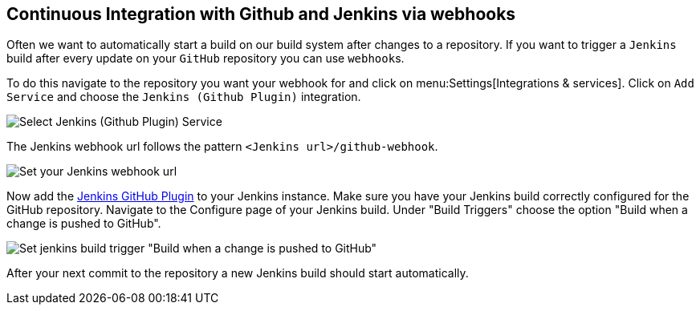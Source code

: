 == Continuous Integration with Github and Jenkins via webhooks

Often we want to automatically start a build on our build system after changes to a repository.
If you want to trigger a `Jenkins` build after every update on your `GitHub` repository you can use ``webhook``s.

To do this navigate to the repository you want your webhook for and click on menu:Settings[Integrations & services].
Click on `Add Service` and choose the `Jenkins (Github Plugin)` integration.


image::jenkins/github_jenkins_plugin0.png[Select Jenkins (Github Plugin) Service]

The Jenkins webhook url follows the pattern `<Jenkins url>/github-webhook`.

image::jenkins/github_jenkins_plugin1.png[Set your Jenkins webhook url]

Now add the https://wiki.jenkins-ci.org/display/JENKINS/GitHub+Plugin[Jenkins GitHub Plugin] to your Jenkins instance.
Make sure you have your Jenkins build correctly configured for the GitHub repository.
Navigate to the Configure page of your Jenkins build.
Under "Build Triggers" choose the option "Build when a change is pushed to GitHub".

image::jenkins/jenins_github_build_trigger.png[Set jenkins build trigger "Build when a change is pushed to GitHub"] 

After your next commit to the repository a new Jenkins build should start automatically.

